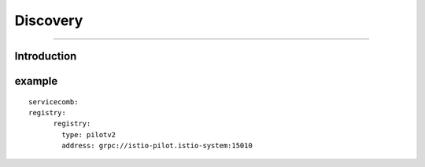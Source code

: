Discovery
======================

----

Introduction
++++




example
++++

::

  servicecomb:
  registry:
        registry:
          type: pilotv2
          address: grpc://istio-pilot.istio-system:15010

